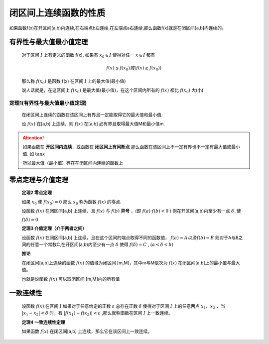 
闭区间上连续函数的性质
==================================

如果函数f(x)在开区间(a,b)内连续,在右端点b左连续,在左端点a右连续,那么函数f(x)就是在闭区间[a,b]内连续的。



有界性与最大值最小值定理
----------------------------
 
    对于区间 :math:`I` 上有定义的函数 f(x), 如果有 :math:`x_0\in I` 使得对任一 :math:`x\in I` 都有

    .. math::

        f(x) \leq f(x_0)或 (f(x)\geq f(x_0))

    那么称 :math:`f(x_0)` 是函数 f(x) 在区间 :math:`I` 上的最大值(最小值)

    说人话就是，在这区间上 :math:`f(x_0)` 是最大值(最小值)，在这个区间内所有的 :math:`f(x)` 都比 :math:`f(x_0)` 大(小)

定理1(有界性与最大值最小值定理)
^^^^^^^^^^^^^^^^^^^^^^^^^^^^^^^^^^^^
    
    在闭区间上连续的函数在该区间上有界且一定能取得它的最大值和最小值.

    设 :math:`f(x)` 在[a,b] 上连续，则 :math:`f(x)` 在[a,b] 必有界且取得最大值M和最小值m.

.. attention::

    如果函数在 **开区间内连续**，或函数在 **闭区间上有间断点** 那么函数在该区间上不一定有界也不一定有最大值或最小值. 如 :math:`\tan{x}` 

    所以最大值（最小值）存在在闭区间内连续的函数上

零点定理与介值定理
-----------------------------
 
    **定理2 零点定理**

    如果 :math:`x_0` 使 :math:`f(x_0)=0` 那么 :math:`x_0` 称为函数 :math:`f(x)`  的零点.

    设函数 :math:`f(x)` 在闭区间[a,b] 上连续，且 :math:`f(x)`  与 :math:`f(b)` **异号** ，(即 :math:`f(a)\cdot f(b)<0` ) 则在开区间(a,b)内至少有一点 :math:`\delta` ,使

    :math:`f(\delta)=0` 

    .. image:: ../images/image2.png
        :alt: 零点定理
        :width: 600px
        :align: center

    **定理3 介值定理（介于两者之间）**

    设函数 :math:`f(x)` 在闭区间[a,b] 上连续，且在这个区间的端点取得不同的函数值， :math:`f(a)=A 以及 f(b)=B` 则对于A与B之间的任意一个常数C,在开区间(a,b)内至少有一点 :math:`\delta` 使得  :math:`f(\delta)=C` , :math:`(a<\delta < b)` 

    **推论**

    在闭区间[a,b]上连续的函数 :math:`f(x)` 的值域为闭区间 [m,M]，其中m与M依次为 :math:`f(x)` 在闭区间[a,b]上的最小值与最大值。

    也就是说函数 :math:`f(x)` 可以取闭区间 [m,M]内的所有值



一致连续性
-----------------------------
 
    设函数 :math:`f(x)` 在区间 :math:`I` 如果对于任意给定的正数 :math:`\varepsilon` 总存在正数 :math:`\delta` 使得对于区间 :math:`I` 上的任意两点 :math:`x_1、 x_2` ，当 :math:`|x_1-x_2|< \delta` 时，有 :math:`|f(x_1)-f(x_2)|< \varepsilon` ,那么就称函数在区间 :math:`I` 上一致连续。 

    **定理4 一致连续性定理**

    如果函数 :math:`f(x)` 在闭区间[a,b] 上连续，那么它在该区间上一致连续。